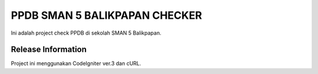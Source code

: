 ###################
PPDB SMAN 5 BALIKPAPAN CHECKER
###################

Ini adalah project check PPDB di sekolah SMAN 5 Balikpapan.

*******************
Release Information
*******************

Project ini menggunakan CodeIgniter ver.3 dan cURL.
